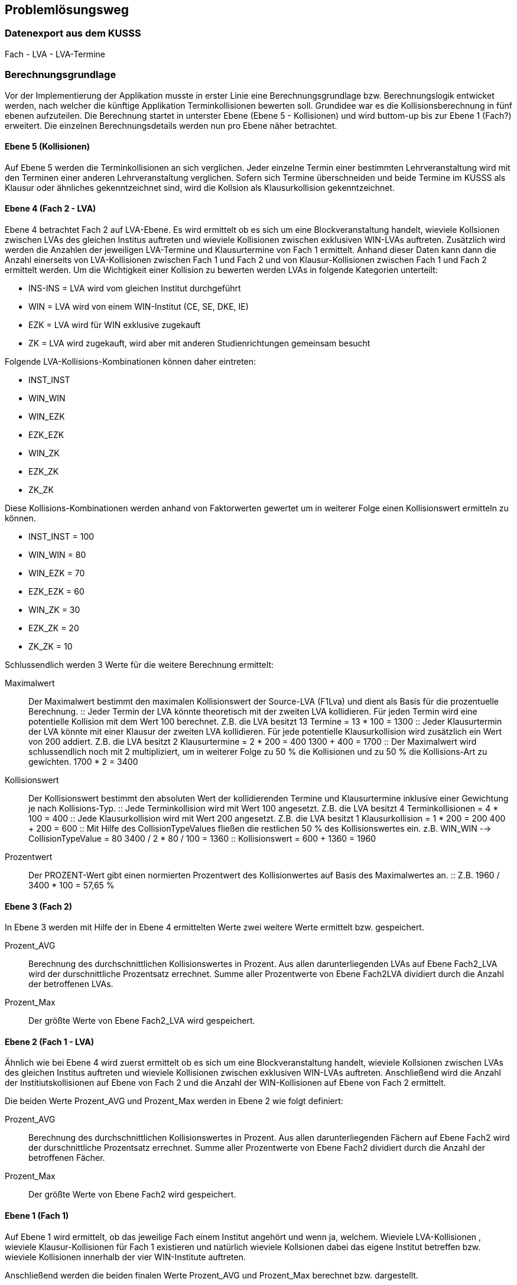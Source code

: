 == Problemlösungsweg ==


=== Datenexport aus dem KUSSS ===

Fach - LVA - LVA-Termine

=== Berechnungsgrundlage ===
Vor der Implementierung der Applikation musste in erster Linie eine Berechnungsgrundlage bzw. Berechnungslogik entwicket werden, nach welcher die künftige Applikation Terminkollisionen bewerten soll.
Grundidee war es die Kollisionsberechnung in fünf ebenen aufzuteilen.
Die Berechnung startet in unterster Ebene (Ebene 5 - Kollisionen) und wird buttom-up bis zur Ebene 1 (Fach?) erweitert.
Die einzelnen Berechnungsdetails werden nun pro Ebene näher betrachtet.

==== Ebene 5 (Kollisionen) ====
Auf Ebene 5 werden die Terminkollisionen an sich verglichen.
Jeder einzelne Termin einer bestimmten Lehrveranstaltung wird mit den Terminen einer anderen Lehrveranstaltung verglichen.
Sofern sich Termine überschneiden und beide Termine im KUSSS als Klausur oder ähnliches gekenntzeichnet sind, wird die Kollsion als Klausurkollision gekenntzeichnet.

==== Ebene 4 (Fach 2 - LVA) ====
Ebene 4 betrachtet Fach 2 auf LVA-Ebene. Es wird ermittelt ob es sich um eine Blockveranstaltung handelt, wieviele Kollsionen zwischen LVAs des gleichen Institus auftreten und wieviele Kollisionen zwischen exklusiven WIN-LVAs auftreten.
Zusätzlich wird werden die Anzahlen der jeweiligen LVA-Termine und Klausurtermine von Fach 1 ermittelt.
Anhand dieser Daten kann dann die Anzahl einerseits von LVA-Kollisionen zwischen Fach 1 und Fach 2 und von Klausur-Kollisionen zwischen Fach 1 und Fach 2 ermittelt werden.
Um die Wichtigkeit einer Kollision zu bewerten werden LVAs in folgende Kategorien unterteilt:

* INS-INS = LVA wird vom gleichen Institut durchgeführt

*  WIN = LVA wird von einem WIN-Institut (CE, SE, DKE, IE)

*  EZK = LVA wird für WIN exklusive zugekauft

*  ZK = LVA wird zugekauft, wird aber mit anderen Studienrichtungen gemeinsam besucht

Folgende LVA-Kollisions-Kombinationen können daher eintreten:

*  INST_INST

*  WIN_WIN

*  WIN_EZK

*  EZK_EZK

*  WIN_ZK

*  EZK_ZK

*  ZK_ZK

Diese Kollisions-Kombinationen werden anhand von Faktorwerten gewertet um in weiterer Folge einen Kollisionswert ermitteln zu können.

* INST_INST = 100

* WIN_WIN = 80

* WIN_EZK = 70

* EZK_EZK = 60

* WIN_ZK = 30

* EZK_ZK = 20

* ZK_ZK = 10

Schlussendlich werden 3 Werte für die weitere Berechnung ermittelt:

Maximalwert::
Der Maximalwert bestimmt den maximalen Kollisionswert der Source-LVA (F1Lva) und dient als Basis für die prozentuelle Berechnung.
::
Jeder Termin der LVA könnte theoretisch mit der zweiten LVA kollidieren. Für jeden Termin wird eine potentielle Kollision mit dem Wert 100 berechnet.
Z.B. die LVA besitzt 13 Termine = 13 * 100 = 1300
::
Jeder Klausurtermin der LVA könnte mit einer Klausur der zweiten LVA kollidieren. Für jede potentielle Klausurkollision wird zusätzlich ein Wert von 200 addiert.
Z.B. die LVA besitzt 2 Klausurtermine = 2 * 200 = 400
1300 + 400 = 1700
::
Der Maximalwert wird schlussendlich noch mit 2 multipliziert, um in weiterer Folge zu 50 % die Kollisionen und zu 50 % die Kollisions-Art zu gewichten.
1700 * 2 = 3400

Kollisionswert::
Der Kollisionswert bestimmt den absoluten Wert der kollidierenden Termine und Klausurtermine inklusive einer Gewichtung je nach Kollisions-Typ.
::
Jede Terminkollision wird mit Wert 100 angesetzt.
Z.B. die LVA besitzt 4 Terminkollisionen  = 4 * 100 = 400
::
Jede Klausurkollision wird mit Wert 200 angesetzt.
Z.B. die LVA besitzt 1 Klausurkollision  = 1 * 200 = 200
400 + 200 = 600
::
Mit Hilfe des CollisionTypeValues fließen die restlichen 50 % des Kollisionswertes ein.
z.B. WIN_WIN --> CollisionTypeValue = 80
3400 / 2 * 80 / 100 = 1360
::
Kollisionswert = 600 + 1360 = 1960

Prozentwert::
Der PROZENT-Wert gibt einen normierten Prozentwert des Kollisionwertes auf Basis des Maximalwertes an.
::
Z.B. 1960 / 3400 * 100 = 57,65 %


==== Ebene 3 (Fach 2) ====
In Ebene 3 werden mit Hilfe der in Ebene 4 ermittelten Werte zwei weitere Werte ermittelt bzw. gespeichert.

Prozent_AVG::
Berechnung des durchschnittlichen Kollisionswertes in Prozent.
Aus allen darunterliegenden LVAs auf Ebene Fach2_LVA wird der durschnittliche Prozentsatz errechnet.
Summe aller Prozentwerte von Ebene Fach2LVA dividiert durch die Anzahl der betroffenen LVAs.

Prozent_Max::
Der größte Werte von Ebene Fach2_LVA wird gespeichert.

==== Ebene 2 (Fach 1 - LVA) ====
Ähnlich wie bei Ebene 4 wird zuerst ermittelt ob es sich um eine Blockveranstaltung handelt, wieviele Kollsionen zwischen LVAs des gleichen Institus auftreten und wieviele Kollisionen zwischen exklusiven WIN-LVAs auftreten.
Anschließend wird die Anzahl der Institiutskollisionen auf Ebene von Fach 2 und die Anzahl der WIN-Kollisionen auf Ebene von Fach 2 ermittelt.

Die beiden Werte Prozent_AVG und Prozent_Max werden in Ebene 2 wie folgt definiert:

Prozent_AVG::
Berechnung des durchschnittlichen Kollisionswertes in Prozent.
Aus allen darunterliegenden Fächern auf Ebene Fach2 wird der durschnittliche Prozentsatz errechnet.
Summe aller Prozentwerte von Ebene Fach2 dividiert durch die Anzahl der betroffenen Fächer.

Prozent_Max::
Der größte Werte von Ebene Fach2 wird gespeichert.

==== Ebene 1 (Fach 1) ====
Auf Ebene 1 wird ermittelt, ob das jeweilige Fach einem Institut angehört und wenn ja, welchem. Wieviele LVA-Kollisionen
, wieviele Klausur-Kollisionen für Fach 1 existieren und natürlich wieviele Kollsionen dabei das eigene Institut betreffen
bzw. wieviele Kollisionen innerhalb der vier WIN-Institute auftreten.

Anschließend werden die beiden finalen Werte Prozent_AVG und Prozent_Max berechnet bzw. dargestellt.

Prozent_AVG::
Berechnung des durchschnittlichen Kollisionswertes in Prozent.
Aus allen darunterliegenden LVAs auf Ebene Fach1_LVA wird der durschnittliche Prozentsatz errechnet.
Summe aller Prozentwerte von Ebene Fach2LVA dividiert durch die Anzahl der betroffenen LVAs.

Prozent_Max::
Der größte Werte von Ebene Fach1_LVA wird gespeichert.
